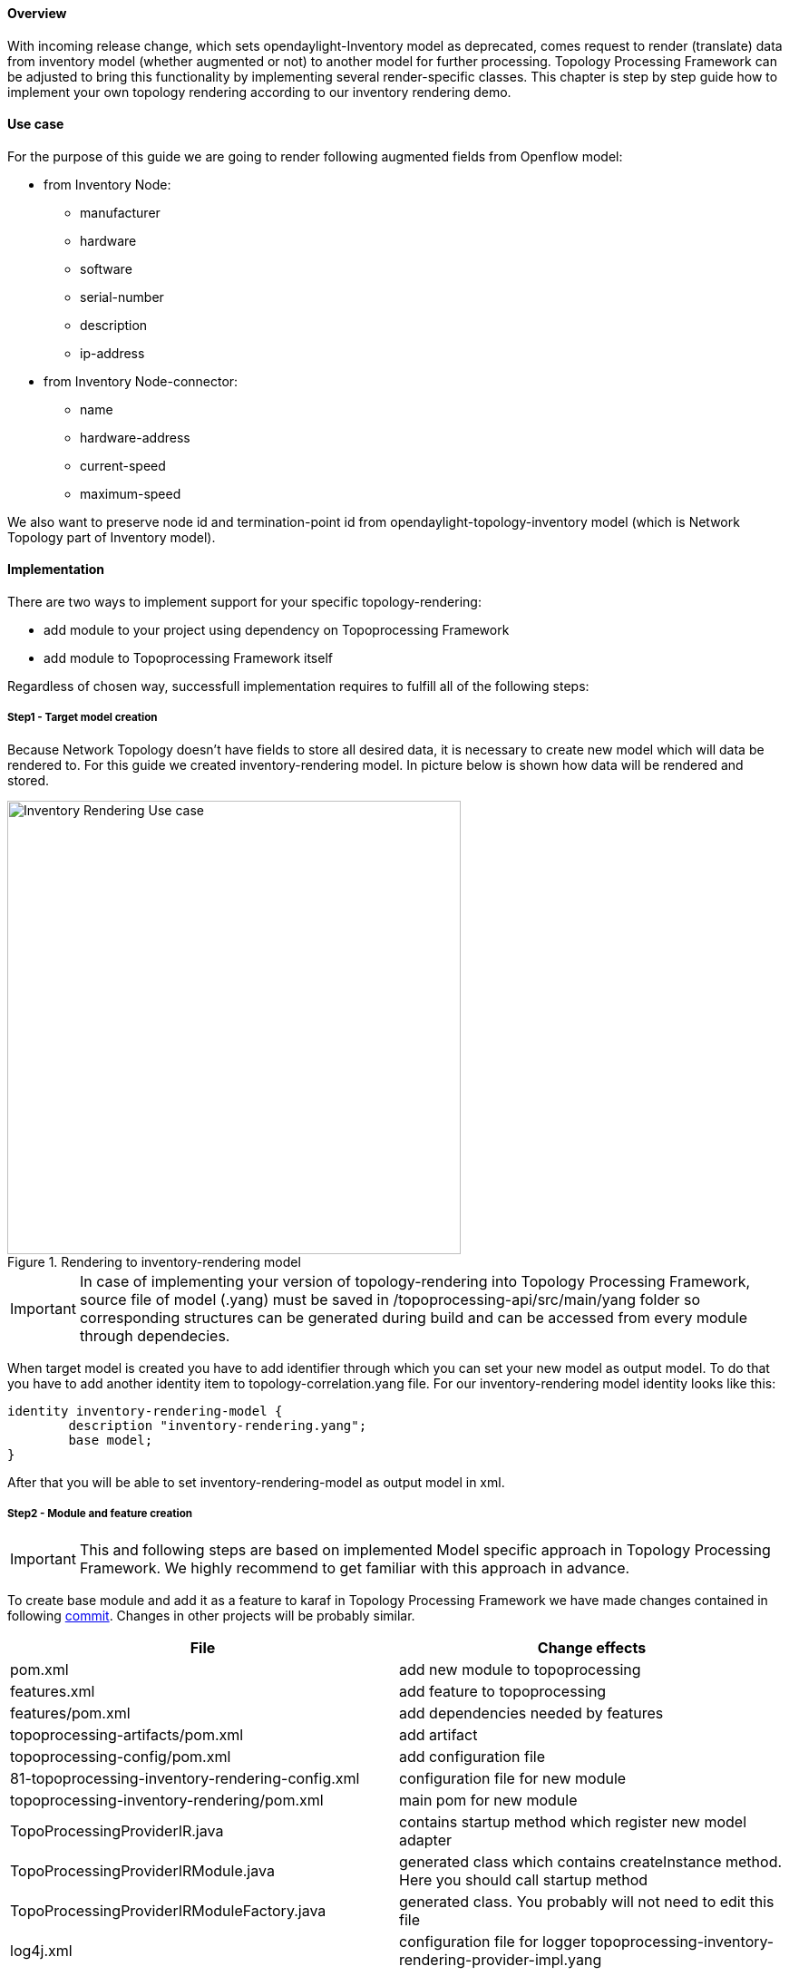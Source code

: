==== Overview
With incoming release change, which sets opendaylight-Inventory model as deprecated, comes request to render (translate) data from inventory model (whether augmented or not) to another model for further processing. Topology Processing Framework can be adjusted to bring this functionality by implementing several render-specific classes. This chapter is step by step guide how to implement your own topology rendering according to our inventory rendering demo.

==== Use case
For the purpose of this guide we are going to render following augmented fields from Openflow model:

* from Inventory Node:
** manufacturer
** hardware
** software
** serial-number
** description
** ip-address
* from Inventory Node-connector:
** name
** hardware-address
** current-speed
** maximum-speed

We also want to preserve node id and termination-point id from opendaylight-topology-inventory model (which is Network Topology part of Inventory model). 

==== Implementation
There are two ways to implement support for your specific topology-rendering:

* add module to your project using dependency on Topoprocessing Framework
* add module to Topoprocessing Framework itself

Regardless of chosen way, successfull implementation requires to fulfill all of the following steps:

===== Step1 - Target model creation
Because Network Topology doesn't have fields to store all desired data, it is necessary to create new model which will data be rendered to. For this guide we created inventory-rendering model. In picture below is shown how data will be rendered and stored.

.Rendering to inventory-rendering model
image::topoprocessing/Inventory_Rendering_Use_case.png[width=500]

IMPORTANT: In case of implementing your version of topology-rendering into Topology Processing Framework, source file of model (.yang) must be saved in /topoprocessing-api/src/main/yang folder so corresponding structures can be generated during build and can be accessed from every module through dependecies. 

When target model is created you have to add identifier through which you can set your new model as output model. To do that you have to add another identity item to topology-correlation.yang file. For our inventory-rendering model identity looks like this:

[source,yang]
----
identity inventory-rendering-model {
	description "inventory-rendering.yang";
	base model;
}
----

After that you will be able to set inventory-rendering-model as output model in xml.

===== Step2 - Module and feature creation
IMPORTANT: This and following steps are based on implemented Model specific approach in Topology Processing Framework. We highly recommend to get familiar with this approach in advance.

To create base module and add it as a feature to karaf in Topology Processing Framework we have made changes contained in following https://git.opendaylight.org/gerrit/#/c/26223/[commit]. Changes in other projects will be probably similar.

[options="header"]
|======
|File												 |Change effects
|pom.xml											 |add new module to topoprocessing
|features.xml										 |add feature to topoprocessing
|features/pom.xml									 |add dependencies needed by features
|topoprocessing-artifacts/pom.xml					 |add artifact
|topoprocessing-config/pom.xml						 |add configuration file
|81-topoprocessing-inventory-rendering-config.xml	 |configuration file for new module
|topoprocessing-inventory-rendering/pom.xml			 |main pom for new module
|TopoProcessingProviderIR.java						 |contains startup method which register new model adapter
|TopoProcessingProviderIRModule.java				 |generated class which contains createInstance method. Here you should call startup method
|TopoProcessingProviderIRModuleFactory.java			 |generated class. You probably will not need to edit this file
|log4j.xml											 |configuration file for logger
topoprocessing-inventory-rendering-provider-impl.yang|main yang module. Generated classes are generated according to this yang file
|======

===== Step3 - Module adapters creation
There are seven mandatory interfaces or abstract classes that needs to be implemented in each module. They are:

* TopoProcessingProvider - provides module registration
* ModelAdapter - provides model specific instancies
* TopologyRequestListener - listens on changes in configurational datastore
* TopologyRequestHandler - process configurational changes
* UnderlayTopologyListener - listens on changes in specific model
* LinkTransaltor and NodeTranslator - used by OverlayItemTranslator to create NormalizedNode-s from OverlayItem-s

Used convention is to add corresponding model shortcut at the beginning of implementing class name (e.g. IRModelAdapter refers to class which implements ModelAdapter in module Inventory Rendering). In case of provider shortcut goes at the end.

[IMPORTANT]
======

* In next sections are used only terms TopologyRequestListener, TopologyRequestHandler etc. (without model shortcut) because settled regulations apply on all render specific implementations.
* In case you want implement rendering from Inventory to Network Topology you can just copy-paste our module and additional changes will be required only in output part.
======

*Provider part*

This part is start point of whole module. It is reposible for TopologyRequestListener creation and reqistration. It is necessary to create three classes which will import:

* *TopoProcessingProviderModule* - is generated class from topoprocessing-inventory-rendering-provider-impl.yang (created in previous step, file will appear after first build). Its method createInstance() is called at the feature start and must be modified to provide creation of TopoProcessingProvider instance and calling its startup(TopoProcessingProvider topoProvider) function. +
* *TopoProcessingProvider* - in startup(TopoProcessingProvider topoProvider) function provides ModelAdapter registration to TopoProcessingProviderImpl. +
* *ModelAdapter* - provides creation of corresponding module specific classes. +

*Input part*

Includes creation of classes responsible for input data processing. In this case we had to create five classes implementating:

* *TopologyRequestListener* and *TopologyRequestHandler* - when notified about change in configurational datastore verify if change contains topology request (has correlations in it) and creates UnderlayTopologyListener. Implementation of these classes will differ according to model in which are correlations saved (Network Topology or I2RS). In case of using Network Topology as input model you can use our classes IRTopologyRequestListener and IRTopologyRequestHandler. +
* *UnderlayTopologyListener* - register underlay listeners according to input model. In our case (listening in Inventory model) we create listeners for Network Topology model and Inventory model, sets them NotificationInterConnector as operator and sets IRRenderingOperator as operator for NotificationInterConnector (more info here). Same as for TopologyRequestListener/Handler in case of rendering from Inventory model you can use our class IRUnderlayTopologyListener. +
* *InventoryListener* - new implemenatation of this class is required only for Inventory as input model. Reason you have to implement this class is, that InventoryListener from topoprocessing-impl requires pathIdentifier which is absent in case of rendering. TopologyOperator - replaces classic topoprocessing operator. While classic operator provides specific operation on topology, rendering operator just wraps each received UnderlayItem to OverlayItem and sends them to write.

[IMPORTANT]
======

For purposes of topology rendering from Inventory to Network Topology are misused fields in UnderlayItem as follows:

* item - contains node from Network Topology part of inventory
* leafItem - contains node from Inventory

In case of implementing UnderlayTopologyListener or InventoryListener you have to carefully adjust UnderlayItem creation to these terms. 
======

*Output part*

Output part of topology rendering is responsible for translating received overlay item to normalized node. In case of inventory rendering, this is part, where node information from inventory are combined with node information from network-topology model. This combined information are stored in our inventory-rendering model normalized node and passed to the writer.

Output part consists from two translators, classes which implements these interfaces: NodeTranslator and LinkTranslator. 

*NodeTranslator implementation* - NodeTranslator interface has one translate(OverlayItemWrapper wrapper) method. For our purposes, there is one important thing in wrapper - list of OverlayItem-s which has one or more common UnderlayItem-s. Regardless of this list, in case of rendering it will always contains only one OverlayItem. This item has list of UnderlayItem-s, but again in case of rendering there will be only one UnderlayItem item in this list. In NodeTranslator, OverlayItem and corresponding UnderlayItem represents node from translating model.
UnderlayItem has several attributes. how you will use these attributes in your rendering is up to you, as you create this item in your topology operator. For example, as mentioned above, in our inventory rendering demo, there is inventory node normalized node stored in UnderlayItem leafNode attribute, and we also store node-id from network-topology model in UnderlayItem itemId attribute. You can now use these attributes to build normalized node for your new model. Unfortunately, how to read and create normalized nodes is out of scope of this article. 

*LinkTranslator implementation* - LinkTranslator interface also has one translate(OverlayItemWrapper wrapper) method. In our inventory rendering this method returns null, because inventory model doesn't have links. But in case you need also links, this is place where you should translate it into normalized node from your model. In LinkTranslator, OverlayItem and corresponding UnderlayItem represents link from translating model. As in NodeTranslator, also here will be only one OverlayItem and one UnderlayItem in corresponding lists. 

==== Testing
If you want to test our implementation it is required to apply https://git.opendaylight.org/gerrit/#/c/26612[this patch]. It adds openflowplugin dependency so we can use it in karaf distribution as feature. After adding patch and building whole framework (its recommended to build it whole so you minimize risk of not building some important part) you can start karaf. Next you have to install necessary features. In our case it is:

`feature:install odl-restconf-noauth odl-topoprocessing-inventory-rendering odl-openflowplugin-southbound-li odl-openflowplugin-nsf-model-li` Now you can send messages to rest from any rest client (e.g. Postman in Chrome). Messages have to have following headers:

[options="header"]
|=====
|Header		  |Value
|Content-Type:|application/xml
|Accept:	  |application/xml
|username:	  |admin
|password:	  |admin 
|=====

Firstly send topology request to http://localhost:8181/restconf/config/network-topology:network-topology/topology/render:1 with method PUT. Example of simple rendering request: 

[source, xml]
----
<topology xmlns="urn:TBD:params:xml:ns:yang:network-topology">
  <topology-id>render:1</topology-id>  
    <correlations xmlns="urn:opendaylight:topology:correlation" >
      <output-model>inventory-rendering-model</output-model>
      <correlation>
         <correlation-id>1</correlation-id>
          <type>rendering-only</type>
          <correlation-item>node</correlation-item>
          <rendering>
            <underlay-topology>und-topo:1</underlay-topology>
        </rendering>
      </correlation>
    </correlations>
</topology>
----
This request says that we want create topology with name render:1 and this topology should be stored in inventory-rendering-model and it should be created from topology flow:1 by node rendering.

Next we send Network Topology part of topology flow:1. So to the address http://localhost:8181/restconf/config/network-topology:network-topology/topology/und-topo:1 we PUT:
[source,xml]
----
<topology xmlns="urn:TBD:params:xml:ns:yang:network-topology" 
          xmlns:it="urn:opendaylight:model:topology:inventory"
          xmlns:i="urn:opendaylight:inventory">
    <topology-id>und-topo:1</topology-id>
    <node>
        <node-id>openflow:1</node-id>
        <it:inventory-node-ref>
  	/i:nodes/i:node[i:id="openflow:1"]
        </it:inventory-node-ref>
        <termination-point>
            <tp-id>tp:1</tp-id>
            <it:inventory-node-connector-ref> 
                /i:nodes/i:node[i:id="openflow:1"]/i:node-connector[i:id="openflow:1:1"]
            </it:inventory-node-connector-ref>
        </termination-point>
    </node>
</topology>
----
And the last input will be Inventory part of topology. To address http://localhost:8181/restconf/config/opendaylight-inventory:nodes we PUT:
[source,xml]
----
<nodes 
    xmlns="urn:opendaylight:inventory">
    <node>
        <id>openflow:1</id>
        <node-connector>
            <id>openflow:1:1</id>
            <port-number 
                xmlns="urn:opendaylight:flow:inventory">1
            </port-number>
            <current-speed 
                xmlns="urn:opendaylight:flow:inventory">10000000
            </current-speed>
            <name 
                xmlns="urn:opendaylight:flow:inventory">s1-eth1
            </name>
            <supported 
                xmlns="urn:opendaylight:flow:inventory">
            </supported>
            <current-feature 
                xmlns="urn:opendaylight:flow:inventory">copper ten-gb-fd
            </current-feature>
            <configuration 
                xmlns="urn:opendaylight:flow:inventory">
            </configuration>
            <peer-features 
                xmlns="urn:opendaylight:flow:inventory">
            </peer-features>
            <maximum-speed 
                xmlns="urn:opendaylight:flow:inventory">0
            </maximum-speed>
            <advertised-features 
                xmlns="urn:opendaylight:flow:inventory">
            </advertised-features>
            <hardware-address 
                xmlns="urn:opendaylight:flow:inventory">0E:DC:8C:63:EC:D1
            </hardware-address>
            <state 
                xmlns="urn:opendaylight:flow:inventory">
                <link-down>false</link-down>
                <blocked>false</blocked>
                <live>false</live>
            </state>
            <flow-capable-node-connector-statistics 
                xmlns="urn:opendaylight:port:statistics">
                <receive-errors>0</receive-errors>
                <receive-frame-error>0</receive-frame-error>
                <receive-over-run-error>0</receive-over-run-error>
                <receive-crc-error>0</receive-crc-error>
                <bytes>
                    <transmitted>595</transmitted>
                    <received>378</received>
                </bytes>
                <receive-drops>0</receive-drops>
                <duration>
                    <second>28</second>
                    <nanosecond>410000000</nanosecond>
                </duration>
                <transmit-errors>0</transmit-errors>
                <collision-count>0</collision-count>
                <packets>
                    <transmitted>7</transmitted>
                    <received>5</received>
                </packets>
                <transmit-drops>0</transmit-drops>
            </flow-capable-node-connector-statistics>
        </node-connector>
        <node-connector>
            <id>openflow:1:LOCAL</id>
            <port-number 
                xmlns="urn:opendaylight:flow:inventory">4294967294
            </port-number>
            <current-speed 
                xmlns="urn:opendaylight:flow:inventory">0
            </current-speed>
            <name 
                xmlns="urn:opendaylight:flow:inventory">s1
            </name>
            <supported 
                xmlns="urn:opendaylight:flow:inventory">
            </supported>
            <current-feature 
                xmlns="urn:opendaylight:flow:inventory">
            </current-feature>
            <configuration 
                xmlns="urn:opendaylight:flow:inventory">
            </configuration>
            <peer-features 
                xmlns="urn:opendaylight:flow:inventory">
            </peer-features>
            <maximum-speed 
                xmlns="urn:opendaylight:flow:inventory">0
            </maximum-speed>
            <advertised-features 
                xmlns="urn:opendaylight:flow:inventory">
            </advertised-features>
            <hardware-address 
                xmlns="urn:opendaylight:flow:inventory">BA:63:87:0C:76:41
            </hardware-address>
            <state 
                xmlns="urn:opendaylight:flow:inventory">
                <link-down>false</link-down>
                <blocked>false</blocked>
                <live>false</live>
            </state>
            <flow-capable-node-connector-statistics 
                xmlns="urn:opendaylight:port:statistics">
                <receive-errors>0</receive-errors>
                <receive-frame-error>0</receive-frame-error>
                <receive-over-run-error>0</receive-over-run-error>
                <receive-crc-error>0</receive-crc-error>
                <bytes>
                    <transmitted>576</transmitted>
                    <received>468</received>
                </bytes>
                <receive-drops>0</receive-drops>
                <duration>
                    <second>28</second>
                    <nanosecond>426000000</nanosecond>
                </duration>
                <transmit-errors>0</transmit-errors>
                <collision-count>0</collision-count>
                <packets>
                    <transmitted>6</transmitted>
                    <received>6</received>
                </packets>
                <transmit-drops>0</transmit-drops>
            </flow-capable-node-connector-statistics>
        </node-connector>
        <serial-number 
            xmlns="urn:opendaylight:flow:inventory">None
        </serial-number>
        <manufacturer 
            xmlns="urn:opendaylight:flow:inventory">Nicira, Inc.
        </manufacturer>
        <hardware 
            xmlns="urn:opendaylight:flow:inventory">Open vSwitch
        </hardware>
        <software 
            xmlns="urn:opendaylight:flow:inventory">2.1.3
        </software>
        <description 
            xmlns="urn:opendaylight:flow:inventory">None
        </description>
		<ip-address
			xmlns="urn:opendaylight:flow:inventory">10.20.30.40
      </ip-address>
        <meter-features 
            xmlns="urn:opendaylight:meter:statistics">
            <max_bands>0</max_bands>
            <max_color>0</max_color>
            <max_meter>0</max_meter>
        </meter-features>
        <group-features 
            xmlns="urn:opendaylight:group:statistics">
            <group-capabilities-supported 
                xmlns:x="urn:opendaylight:group:types">x:chaining
            </group-capabilities-supported>
            <group-capabilities-supported 
                xmlns:x="urn:opendaylight:group:types">x:select-weight
            </group-capabilities-supported>
            <group-capabilities-supported 
                xmlns:x="urn:opendaylight:group:types">x:select-liveness
            </group-capabilities-supported>
            <max-groups>4294967040</max-groups>
            <actions>67082241</actions>
            <actions>0</actions>
        </group-features>
    </node>
</nodes>
----
Expected result from GET request on http://127.0.0.1:8181/restconf/operational/network-topology:network-topology is:
[source,xml]
----
<network-topology 
    xmlns="urn:TBD:params:xml:ns:yang:network-topology">
    <topology>
        <topology-id>render:1</topology-id>
        <node>
            <node-id>openflow:1</node-id>
            <node-augmentation 
                xmlns="urn:opendaylight:topology:inventory:rendering">
                <ip-address>10.20.30.40</ip-address>
                <serial-number>None</serial-number>
                <manufacturer>Nicira, Inc.</manufacturer>
                <description>None</description>
                <hardware>Open vSwitch</hardware>
                <software>2.1.3</software>
            </node-augmentation>
            <termination-point>
                <tp-id>openflow:1:1</tp-id>
                <tp-augmentation 
                    xmlns="urn:opendaylight:topology:inventory:rendering">
                    <hardware-address>0E:DC:8C:63:EC:D1</hardware-address>
                    <current-speed>10000000</current-speed>
                    <maximum-speed>0</maximum-speed>
                    <name>s1-eth1</name>
                </tp-augmentation>
            </termination-point>
            <termination-point>
                <tp-id>openflow:1:LOCAL</tp-id>
                <tp-augmentation 
                    xmlns="urn:opendaylight:topology:inventory:rendering">
                    <hardware-address>BA:63:87:0C:76:41</hardware-address>
                    <current-speed>0</current-speed>
                    <maximum-speed>0</maximum-speed>
                    <name>s1</name>
                </tp-augmentation>
            </termination-point>
        </node>
    </topology>
</network-topology>
----
